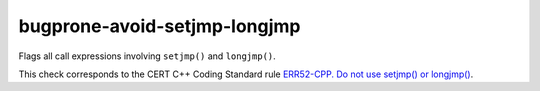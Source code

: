 .. title:: clang-tidy - bugprone-avoid-setjmp-longjmp

bugprone-avoid-setjmp-longjmp
=============================

Flags all call expressions involving ``setjmp()`` and ``longjmp()``.

This check corresponds to the CERT C++ Coding Standard rule
`ERR52-CPP. Do not use setjmp() or longjmp()
<https://www.securecoding.cert.org/confluence/pages/viewpage.action?pageId=88046492>`_.
